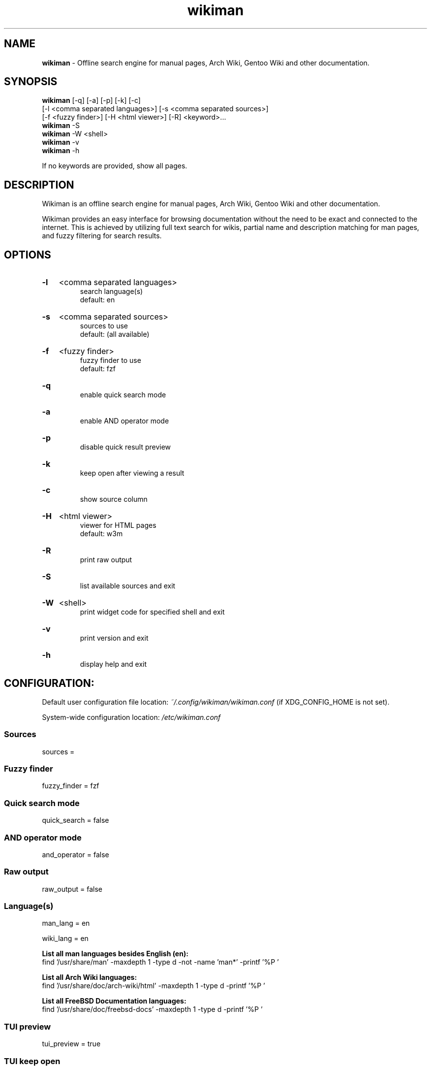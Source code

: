 .\" Manual for wmrc.
.TH "wikiman" 1 "15 September 2023" "wikiman 2.13.2" "wikiman manual"

.SH NAME
.B wikiman
\- Offline search engine for manual pages, Arch Wiki, Gentoo Wiki and other documentation.

.SH SYNOPSIS
.B wikiman
[-q] [-a] [-p] [-k] [-c]
.br
        [-l <comma separated languages>] [-s <comma separated sources>]
.br
        [-f <fuzzy finder>] [-H <html viewer>] [-R] <keyword>...
.br
.B wikiman
-S
.br
.B wikiman
-W <shell>
.br
.B wikiman
-v
.br
.B wikiman
-h

If no keywords are provided, show all pages.

.SH DESCRIPTION
.P
Wikiman is an offline search engine for manual pages, Arch Wiki, Gentoo Wiki and other documentation.

Wikiman provides an easy interface for browsing documentation without the need to be exact and connected to the internet.
This is achieved by utilizing full text search for wikis, partial name and description matching for man pages,
and fuzzy filtering for search results.


.SH OPTIONS
.HP
.B -l
<comma separated languages>
.br
search language(s)
.br
default: en

.HP
.B -s
<comma separated sources>
.br
sources to use
.br
default: (all available)

.HP
.B -f
<fuzzy finder>
.br
fuzzy finder to use
.br
default: fzf

.HP
.B -q
.br
enable quick search mode

.HP
.B -a
.br
enable AND operator mode

.HP
.B -p
.br
disable quick result preview

.HP
.B -k
.br
keep open after viewing a result

.HP
.B -c
.br
show source column

.HP
.B -H
<html viewer>
.br
viewer for HTML pages
.br
default: w3m

.HP
.B -R
.br
print raw output

.HP
.B -S
.br
list available sources and exit

.HP
.B -W
<shell>
.br
print widget code for specified shell and exit

.HP
.B -v
.br
print version and exit

.HP
.B -h
.br
display help and exit

.SH CONFIGURATION:

Default user configuration file location:
.I
~/.config/wikiman/wikiman.conf
(if XDG_CONFIG_HOME is not set).

System-wide configuration location:
.I
/etc/wikiman.conf

.SS Sources
sources =

.SS Fuzzy finder
fuzzy_finder = fzf

.SS Quick search mode
quick_search = false

.SS AND operator mode
and_operator = false

.SS Raw output
raw_output = false

.SS Language(s)
man_lang = en

wiki_lang = en
.PP
.B
List all man languages besides English (en):
.br
find '/usr/share/man' -maxdepth 1 -type d -not -name 'man*' -printf '%P '
.PP
.B
List all Arch Wiki languages:
.br
find '/usr/share/doc/arch-wiki/html' -maxdepth 1 -type d -printf '%P '
.PP
.B
List all FreeBSD Documentation languages:
.br
find '/usr/share/doc/freebsd-docs' -maxdepth 1 -type d -printf '%P '

.SS TUI preview
tui_preview = true

.SS TUI keep open
tui_keep_open = false

.SS TUI show source column
tui_source_column = false

.SS TUI viewer for HTML pages
tui_html = w3m


.SH ADDITIONAL SOURCES:

Default user sources directory:
.I
~/.config/wikiman/sources
(if XDG_CONFIG_HOME is not set).

System-wide sources directory:
.I
/usr/share/wikiman/sources

.SS Installing a source:
To install an additional source called <name>, download it using Wikiman's Makefile:

sudo make install source-<name>
